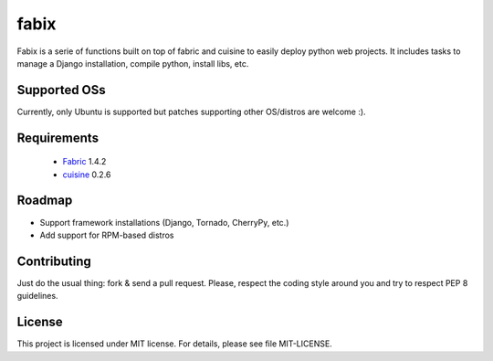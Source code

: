 fabix
=====

Fabix is a serie of functions built on top of fabric and cuisine to easily
deploy python web projects. It includes tasks to manage a Django installation,
compile python, install libs, etc.

Supported OSs
-------------

Currently, only Ubuntu is supported but patches supporting other OS/distros are
welcome :).

Requirements
------------

 * Fabric_ 1.4.2
 * cuisine_ 0.2.6

Roadmap
-------

- Support framework installations (Django, Tornado, CherryPy, etc.)
- Add support for RPM-based distros

Contributing
------------

Just do the usual thing: fork & send a pull request. Please, respect the coding
style around you and try to respect _`PEP 8` guidelines.

License
-------

This project is licensed under MIT license. For details, please see file MIT-LICENSE.


.. _Fabric: http://docs.fabfile.org/en/1.4.2/index.html
.. _cuisine: https://github.com/sebastien/cuisine
.. _`PEP 8`: http://www.python.org/dev/peps/pep-0008/
